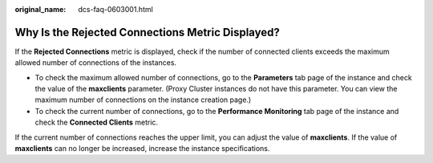 :original_name: dcs-faq-0603001.html

.. _dcs-faq-0603001:

Why Is the Rejected Connections Metric Displayed?
=================================================

If the **Rejected Connections** metric is displayed, check if the number of connected clients exceeds the maximum allowed number of connections of the instances.

-  To check the maximum allowed number of connections, go to the **Parameters** tab page of the instance and check the value of the **maxclients** parameter. (Proxy Cluster instances do not have this parameter. You can view the maximum number of connections on the instance creation page.)
-  To check the current number of connections, go to the **Performance Monitoring** tab page of the instance and check the **Connected Clients** metric.

If the current number of connections reaches the upper limit, you can adjust the value of **maxclients**. If the value of **maxclients** can no longer be increased, increase the instance specifications.
